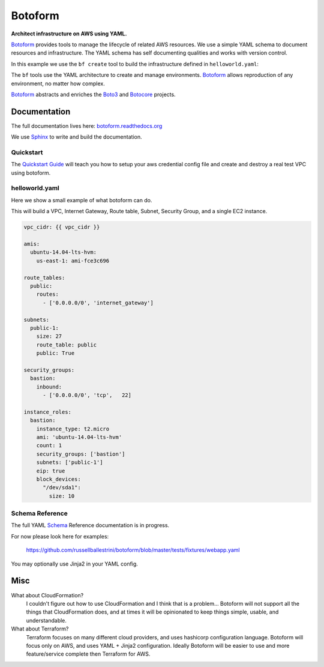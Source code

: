 Botoform
########

**Architect infrastructure on AWS using YAML.**

Botoform_ provides tools to manage the lifecycle of related AWS resources.
We use a simple YAML schema to document resources and infrastructure.
The YAML schema has self documenting qualities and works with version control.

In this example we use the ``bf create`` tool to build
the infrastructure defined in ``helloworld.yaml``:

.. image:: https://raw.githubusercontent.com/russellballestrini/botoform/master/docs/source/_static/botoform-helloworld.gif

The ``bf`` tools use the YAML architecture to create and manage environments.
Botoform_ allows reproduction of any environment, no matter how complex.

Botoform_ abstracts and enriches the Boto3_ and Botocore_ projects.


Documentation
=============

The full documentation lives here: botoform.readthedocs.org_

We use Sphinx_ to write and build the documentation.

Quickstart
------------------

The `Quickstart Guide`_ will teach you how to setup your aws credential config file
and create and destroy a real test VPC using botoform.

helloworld.yaml
------------------

Here we show a small example of what botoform can do.

This will build a VPC, Internet Gateway, Route table, Subnet, Security Group, and a single EC2 instance.

.. code-block:: yaml

 vpc_cidr: {{ vpc_cidr }}

 amis:
   ubuntu-14.04-lts-hvm:
     us-east-1: ami-fce3c696

 route_tables:
   public:
     routes:
       - ['0.0.0.0/0', 'internet_gateway']

 subnets:
   public-1: 
     size: 27
     route_table: public
     public: True

 security_groups:
   bastion:
     inbound:
       - ['0.0.0.0/0', 'tcp',   22]

 instance_roles:
   bastion:
     instance_type: t2.micro
     ami: 'ubuntu-14.04-lts-hvm'
     count: 1
     security_groups: ['bastion']
     subnets: ['public-1']
     eip: true
     block_devices:
       "/dev/sda1":
         size: 10


Schema Reference
------------------

The full YAML Schema_ Reference documentation is in progress.

For now please look here for examples:

 https://github.com/russellballestrini/botoform/blob/master/tests/fixtures/webapp.yaml

You may optionally use Jinja2 in your YAML config.

Misc
====

What about CloudFormation?
 I couldn't figure out how to use CloudFormation and I think that is a problem... 
 Botoform will not support all the things that CloudFormation does, and at times it will be opinionated to keep things simple, usable, and understandable. 
 
What about Terraform?
 Terraform focuses on many different cloud providers, and uses hashicorp configuration language.
 Botoform will focus only on AWS, and uses YAML + Jinja2 configuration.
 Ideally Botoform will be easier to use and more feature/service complete then Terraform for AWS.
 
.. _Botoform: http://botoform.com
.. _Botocore: http://botocore.com
.. _Boto3: http://boto3.com
.. _Sphinx: https://github.com/russellballestrini/botoform/tree/master/docs#sphinx
.. _Quickstart Guide: https://botoform.readthedocs.org/en/latest/guides/quickstart.html
.. _Schema: https://botoform.readthedocs.org/en/latest/schema/index.html
.. _botoform.readthedocs.org: https://botoform.readthedocs.org/
